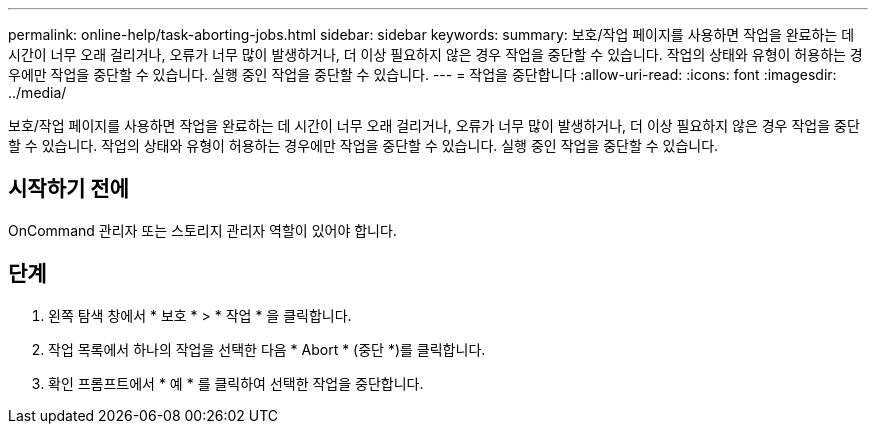 ---
permalink: online-help/task-aborting-jobs.html 
sidebar: sidebar 
keywords:  
summary: 보호/작업 페이지를 사용하면 작업을 완료하는 데 시간이 너무 오래 걸리거나, 오류가 너무 많이 발생하거나, 더 이상 필요하지 않은 경우 작업을 중단할 수 있습니다. 작업의 상태와 유형이 허용하는 경우에만 작업을 중단할 수 있습니다. 실행 중인 작업을 중단할 수 있습니다. 
---
= 작업을 중단합니다
:allow-uri-read: 
:icons: font
:imagesdir: ../media/


[role="lead"]
보호/작업 페이지를 사용하면 작업을 완료하는 데 시간이 너무 오래 걸리거나, 오류가 너무 많이 발생하거나, 더 이상 필요하지 않은 경우 작업을 중단할 수 있습니다. 작업의 상태와 유형이 허용하는 경우에만 작업을 중단할 수 있습니다. 실행 중인 작업을 중단할 수 있습니다.



== 시작하기 전에

OnCommand 관리자 또는 스토리지 관리자 역할이 있어야 합니다.



== 단계

. 왼쪽 탐색 창에서 * 보호 * > * 작업 * 을 클릭합니다.
. 작업 목록에서 하나의 작업을 선택한 다음 * Abort * (중단 *)를 클릭합니다.
. 확인 프롬프트에서 * 예 * 를 클릭하여 선택한 작업을 중단합니다.

